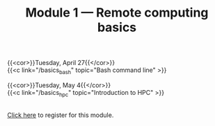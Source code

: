 #+title: Module 1 — Remote computing basics
#+slug: basics

{{<cor>}}Tuesday, April 27{{</cor>}} \\
{{<c link="/basics_bash" topic="Bash command line" >}}

{{<cor>}}Tuesday, May 4{{</cor>}} \\
{{<c link="/basics_hpc" topic="Introduction to HPC" >}}

#+BEGIN_export html
<br>
<a href="https://www.eventbrite.ca/e/149982356265" target="_blank">Click here</a> to register for this module.
#+END_export
